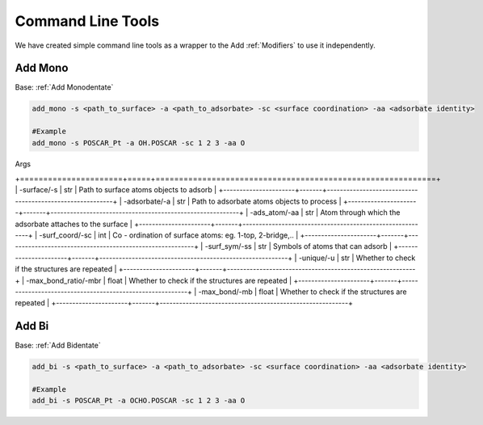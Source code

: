 Command Line Tools
==================

We have created simple command line tools as a wrapper to the Add :ref:`Modifiers` to use it independently.

Add Mono
--------
Base: :ref:`Add Monodentate`

.. code-block:: bash

    add_mono -s <path_to_surface> -a <path_to_adsorbate> -sc <surface coordination> -aa <adsorbate identity>

    #Example
    add_mono -s POSCAR_Pt -a OH.POSCAR -sc 1 2 3 -aa O

Args

+======================+=====+============================================================+
| -surface/-s          | str   | Path to surface atoms objects to adsorb                  |
+----------------------+-------+----------------------------------------------------------+
| -adsorbate/-a        | str   | Path to adsorbate atoms objects to process               |
+----------------------+-------+----------------------------------------------------------+
| -ads_atom/-aa        | str   | Atom through which the adsorbate attaches to the surface |
+----------------------+-------+----------------------------------------------------------+
| -surf_coord/-sc      | int   | Co - ordination of surface atoms: eg. 1-top, 2-bridge,.. |
+----------------------+-------+----------------------------------------------------------+
| -surf_sym/-ss        | str   | Symbols of atoms that can adsorb                         |
+----------------------+-------+----------------------------------------------------------+
| -unique/-u           | str   | Whether to check if the structures are repeated          |
+----------------------+-------+----------------------------------------------------------+
| -max_bond_ratio/-mbr | float | Whether to check if the structures are repeated          |
+----------------------+-------+----------------------------------------------------------+
| -max_bond/-mb        | float | Whether to check if the structures are repeated          |
+----------------------+-------+----------------------------------------------------------+

Add Bi
--------
Base: :ref:`Add Bidentate`

.. code-block:: bash

    add_bi -s <path_to_surface> -a <path_to_adsorbate> -sc <surface coordination> -aa <adsorbate identity>

    #Example
    add_bi -s POSCAR_Pt -a OCHO.POSCAR -sc 1 2 3 -aa O
